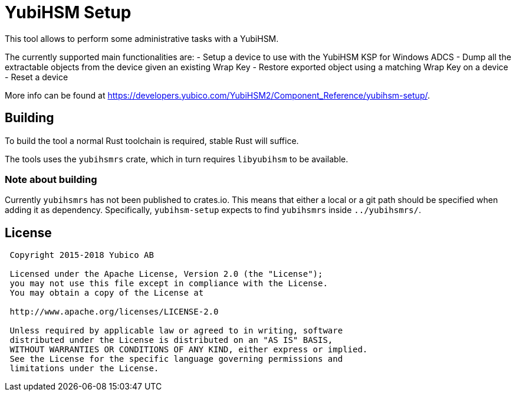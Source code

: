 = YubiHSM Setup

This tool allows to perform some administrative tasks with a YubiHSM.

The currently supported main functionalities are:
- Setup a device to use with the YubiHSM KSP for Windows ADCS
- Dump all the extractable objects from the device given an existing Wrap Key
- Restore exported object using a matching Wrap Key on a device
- Reset a device

More info can be found at
https://developers.yubico.com/YubiHSM2/Component_Reference/yubihsm-setup/.

== Building

To build the tool a normal Rust toolchain is required, stable
Rust will suffice.

The tools uses the `yubihsmrs` crate, which in turn requires
`libyubihsm` to be available.


=== Note about building

Currently `yubihsmrs` has not been published to crates.io. This means
that either a local or a git path should be specified when adding it
as dependency. Specifically, `yubihsm-setup` expects to find
`yubihsmrs` inside `../yubihsmrs/`.

== License

....
 Copyright 2015-2018 Yubico AB

 Licensed under the Apache License, Version 2.0 (the "License");
 you may not use this file except in compliance with the License.
 You may obtain a copy of the License at

 http://www.apache.org/licenses/LICENSE-2.0

 Unless required by applicable law or agreed to in writing, software
 distributed under the License is distributed on an "AS IS" BASIS,
 WITHOUT WARRANTIES OR CONDITIONS OF ANY KIND, either express or implied.
 See the License for the specific language governing permissions and
 limitations under the License.
....

